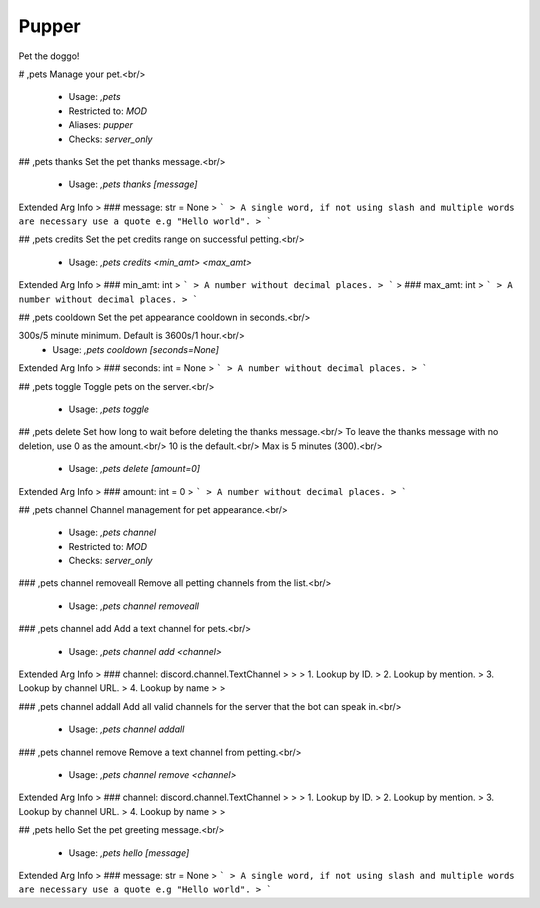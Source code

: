 Pupper
======

Pet the doggo!

# ,pets
Manage your pet.<br/>
 - Usage: `,pets`
 - Restricted to: `MOD`
 - Aliases: `pupper`
 - Checks: `server_only`


## ,pets thanks
Set the pet thanks message.<br/>
 - Usage: `,pets thanks [message]`
Extended Arg Info
> ### message: str = None
> ```
> A single word, if not using slash and multiple words are necessary use a quote e.g "Hello world".
> ```


## ,pets credits
Set the pet credits range on successful petting.<br/>
 - Usage: `,pets credits <min_amt> <max_amt>`
Extended Arg Info
> ### min_amt: int
> ```
> A number without decimal places.
> ```
> ### max_amt: int
> ```
> A number without decimal places.
> ```


## ,pets cooldown
Set the pet appearance cooldown in seconds.<br/>

300s/5 minute minimum. Default is 3600s/1 hour.<br/>
 - Usage: `,pets cooldown [seconds=None]`
Extended Arg Info
> ### seconds: int = None
> ```
> A number without decimal places.
> ```


## ,pets toggle
Toggle pets on the server.<br/>
 - Usage: `,pets toggle`


## ,pets delete
Set how long to wait before deleting the thanks message.<br/>
To leave the thanks message with no deletion, use 0 as the amount.<br/>
10 is the default.<br/>
Max is 5 minutes (300).<br/>
 - Usage: `,pets delete [amount=0]`
Extended Arg Info
> ### amount: int = 0
> ```
> A number without decimal places.
> ```


## ,pets channel
Channel management for pet appearance.<br/>
 - Usage: `,pets channel`
 - Restricted to: `MOD`
 - Checks: `server_only`


### ,pets channel removeall
Remove all petting channels from the list.<br/>
 - Usage: `,pets channel removeall`


### ,pets channel add
Add a text channel for pets.<br/>
 - Usage: `,pets channel add <channel>`
Extended Arg Info
> ### channel: discord.channel.TextChannel
> 
> 
>     1. Lookup by ID.
>     2. Lookup by mention.
>     3. Lookup by channel URL.
>     4. Lookup by name
> 
>     


### ,pets channel addall
Add all valid channels for the server that the bot can speak in.<br/>
 - Usage: `,pets channel addall`


### ,pets channel remove
Remove a text channel from petting.<br/>
 - Usage: `,pets channel remove <channel>`
Extended Arg Info
> ### channel: discord.channel.TextChannel
> 
> 
>     1. Lookup by ID.
>     2. Lookup by mention.
>     3. Lookup by channel URL.
>     4. Lookup by name
> 
>     


## ,pets hello
Set the pet greeting message.<br/>
 - Usage: `,pets hello [message]`
Extended Arg Info
> ### message: str = None
> ```
> A single word, if not using slash and multiple words are necessary use a quote e.g "Hello world".
> ```


